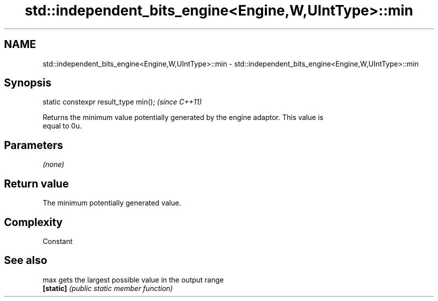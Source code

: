 .TH std::independent_bits_engine<Engine,W,UIntType>::min 3 "2019.08.27" "http://cppreference.com" "C++ Standard Libary"
.SH NAME
std::independent_bits_engine<Engine,W,UIntType>::min \- std::independent_bits_engine<Engine,W,UIntType>::min

.SH Synopsis
   static constexpr result_type min();  \fI(since C++11)\fP

   Returns the minimum value potentially generated by the engine adaptor. This value is
   equal to 0u.

.SH Parameters

   \fI(none)\fP

.SH Return value

   The minimum potentially generated value.

.SH Complexity

   Constant

.SH See also

   max      gets the largest possible value in the output range
   \fB[static]\fP \fI(public static member function)\fP
